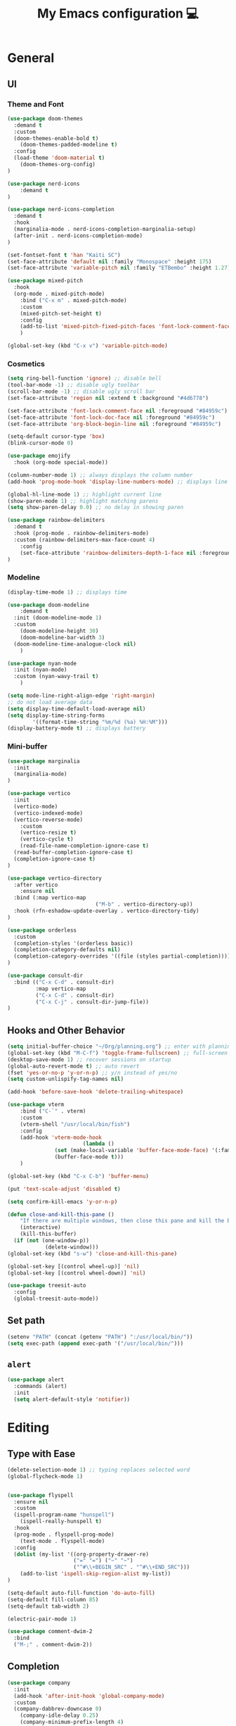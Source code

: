 # -*- buffer-read-only: t -*-
#+TITLE: My Emacs configuration 💻

* General
** UI
*** Theme and Font
#+BEGIN_SRC emacs-lisp
(use-package doom-themes
  :demand t
  :custom
  (doom-themes-enable-bold t)
	(doom-themes-padded-modeline t)
  :config
  (load-theme 'doom-material t)
	(doom-themes-org-config)
)

(use-package nerd-icons
	:demand t
)

(use-package nerd-icons-completion
  :demand t
  :hook
  (marginalia-mode . nerd-icons-completion-marginalia-setup)
  (after-init . nerd-icons-completion-mode)
)

(set-fontset-font t 'han "Kaiti SC")
(set-face-attribute 'default nil :family "Monospace" :height 175)
(set-face-attribute 'variable-pitch nil :family "ETBembo" :height 1.27)

(use-package mixed-pitch
  :hook
  (org-mode . mixed-pitch-mode)
	:bind ("C-x m" . mixed-pitch-mode)
	:custom
	(mixed-pitch-set-height t)
	:config
	(add-to-list 'mixed-pitch-fixed-pitch-faces 'font-lock-comment-face)
	)

(global-set-key (kbd "C-x v") 'variable-pitch-mode)
#+END_SRC
*** Cosmetics
#+begin_src emacs-lisp
(setq ring-bell-function 'ignore) ;; disable bell
(tool-bar-mode -1) ;; disable ugly toolbar
(scroll-bar-mode -1) ;; disable ugly scroll bar
(set-face-attribute 'region nil :extend t :background "#4d6778")

(set-face-attribute 'font-lock-comment-face nil :foreground "#84959c")
(set-face-attribute 'font-lock-doc-face nil :foreground "#84959c")
(set-face-attribute 'org-block-begin-line nil :foreground "#84959c")

(setq-default cursor-type 'box)
(blink-cursor-mode 0)

(use-package emojify
  :hook (org-mode special-mode))

(column-number-mode 1) ;; always displays the column number
(add-hook 'prog-mode-hook 'display-line-numbers-mode) ;; displays line numbers

(global-hl-line-mode 1) ;; highlight current line
(show-paren-mode 1) ;; highlight matching parens
(setq show-paren-delay 0.0) ;; no delay in showing paren

(use-package rainbow-delimiters
  :demand t
  :hook (prog-mode . rainbow-delimiters-mode)
  :custom (rainbow-delimiters-max-face-count 4)
	:config
	(set-face-attribute 'rainbow-delimiters-depth-1-face nil :foreground "white")
)
#+end_src
*** Modeline
#+BEGIN_SRC emacs-lisp
(display-time-mode 1) ;; displays time

(use-package doom-modeline
	:demand t
  :init (doom-modeline-mode 1)
  :custom
	(doom-modeline-height 30)
	(doom-modeline-bar-width 3)
  (doom-modeline-time-analogue-clock nil)
	)

(use-package nyan-mode
  :init (nyan-mode)
  :custom (nyan-wavy-trail t)
	)

(setq mode-line-right-align-edge 'right-margin)
;; do not load average data
(setq display-time-default-load-average nil)
(setq display-time-string-forms
        '((format-time-string "%m/%d (%a) %H:%M")))
(display-battery-mode t) ;; displays battery
#+END_SRC
*** Mini-buffer
#+begin_src emacs-lisp
(use-package marginalia
  :init
  (marginalia-mode)
)

(use-package vertico
  :init
  (vertico-mode)
  (vertico-indexed-mode)
  (vertico-reverse-mode)
	:custom
	(vertico-resize t)
	(vertico-cycle t)
	(read-file-name-completion-ignore-case t)
  (read-buffer-completion-ignore-case t)
  (completion-ignore-case t)
)

(use-package vertico-directory
  :after vertico
	:ensure nil
  :bind (:map vertico-map
							("M-b" . vertico-directory-up))
  :hook (rfn-eshadow-update-overlay . vertico-directory-tidy)
)

(use-package orderless
  :custom
  (completion-styles '(orderless basic))
  (completion-category-defaults nil)
  (completion-category-overrides '((file (styles partial-completion))))
)

(use-package consult-dir
  :bind (("C-x C-d" . consult-dir)
         :map vertico-map
         ("C-x C-d" . consult-dir)
         ("C-x C-j" . consult-dir-jump-file))
)
#+end_src
** Hooks and Other Behavior
#+BEGIN_SRC emacs-lisp
(setq initial-buffer-choice "~/Org/planning.org") ;; enter with planning.org
(global-set-key (kbd "M-C-f") 'toggle-frame-fullscreen) ;; full-screen
(desktop-save-mode 1) ;; recover sessions on startup
(global-auto-revert-mode t) ;; auto revert
(fset 'yes-or-no-p 'y-or-n-p) ;; y/n instead of yes/no
(setq custom-unlispify-tag-names nil)

(add-hook 'before-save-hook 'delete-trailing-whitespace)

(use-package vterm
	:bind ("C-`" . vterm)
	:custom
	(vterm-shell "/usr/local/bin/fish")
	:config
	(add-hook 'vterm-mode-hook
						(lambda ()
               (set (make-local-variable 'buffer-face-mode-face) '(:family "MonaspiceAr Nerd Font"))
               (buffer-face-mode t)))
	)

(global-set-key (kbd "C-x C-b") 'buffer-menu)

(put 'text-scale-adjust 'disabled t)

(setq confirm-kill-emacs 'y-or-n-p)

(defun close-and-kill-this-pane ()
	"If there are multiple windows, then close this pane and kill the buffer in it also."
	(interactive)
	(kill-this-buffer)
  (if (not (one-window-p))
			(delete-window)))
(global-set-key (kbd "s-w") 'close-and-kill-this-pane)

(global-set-key [(control wheel-up)] 'nil)
(global-set-key [(control wheel-down)] 'nil)

(use-package treesit-auto
  :config
  (global-treesit-auto-mode))
#+END_SRC
** Set path
#+BEGIN_SRC emacs-lisp
(setenv "PATH" (concat (getenv "PATH") ":/usr/local/bin/"))
(setq exec-path (append exec-path '("/usr/local/bin/")))
#+END_SRC
** =alert=
#+BEGIN_SRC emacs-lisp
(use-package alert
  :commands (alert)
  :init
  (setq alert-default-style 'notifier))
#+END_SRC
* Editing
** Type with Ease
#+BEGIN_SRC emacs-lisp
(delete-selection-mode 1) ;; typing replaces selected word
(global-flycheck-mode 1)


(use-package flyspell
  :ensure nil
  :custom
  (ispell-program-name "hunspell")
	(ispell-really-hunspell t)
  :hook
  (prog-mode . flyspell-prog-mode)
	(text-mode . flyspell-mode)
  :config
  (dolist (my-list '((org-property-drawer-re)
                     ("=" "=") ("~" "~")
                     ("^#\\+BEGIN_SRC" . "^#\\+END_SRC")))
    (add-to-list 'ispell-skip-region-alist my-list))
)

(setq-default auto-fill-function 'do-auto-fill)
(setq-default fill-column 85)
(setq-default tab-width 2)

(electric-pair-mode 1)

(use-package comment-dwim-2
  :bind
  ("M-;" . comment-dwim-2))
#+END_SRC
** Completion
#+BEGIN_SRC emacs-lisp
(use-package company
  :init
  (add-hook 'after-init-hook 'global-company-mode)
  :custom
  (company-dabbrev-downcase 0)
	(company-idle-delay 0.25)
	(company-minimum-prefix-length 4)
	(company-tooltip-align-annotations t)
	(emojify-company-tooltips-p t)
)

;; saves mini-buffer history
(use-package savehist
  :init (savehist-mode)
	)

(use-package yasnippet
  :init (yas-global-mode 1)
)

(use-package which-key
  :ensure nil
  :diminish
  :custom
  (which-key-mode t)
  (which-key-add-column-padding 2)
  (which-key-allow-multiple-replacements t)
  (which-key-idle-delay 0.8)
  (which-key-min-display-lines 6)
  (which-key-side-window-slot -10)
)
#+END_SRC
** Quick dictionary
#+BEGIN_SRC emacs-lisp
(use-package define-word
  :bind ("C-c d" . define-word-at-point))

(use-package mw-thesaurus
  :bind ("C-c t" . mw-thesaurus-lookup-at-point)
)
#+END_SRC
** =markdown-mode=
#+BEGIN_SRC emacs-lisp
(use-package markdown-mode
  :commands (markdown-mode gfm-mode)
  :mode (("README\\.md\\'" . gfm-mode)
         ("\\.md\\'" . markdown-mode)
         ("\\.markdown\\'" . markdown-mode))
  :init (setq markdown-command "multimarkdown")
)
#+END_SRC
** =drag-stuff=
#+BEGIN_SRC emacs-lisp
(use-package drag-stuff
  :init (drag-stuff-global-mode 1)
  :bind (("<C-M-up>" . drag-stuff-up)
				 ("<C-M-down>" . drag-stuff-down))
 )
#+END_SRC
** multicursor
#+BEGIN_SRC emacs-lisp
(use-package multiple-cursors
  :bind
  ("C-S-c C-S-c" . mc/edit-lines)
  ("C->" . mc/mark-next-like-this)
  ("C-<" . mc/mark-previous-like-this)
  ("C-c C-<" . mc/mark-all-like-this)
)
#+END_SRC
* PDF
#+begin_src emacs-lisp
(add-to-list
 'display-buffer-alist
 '("\\.pdf$*" (display-buffer-reuse-window display-buffer-in-side-window)
   (window-width . 0.5)
   (side . left)))

(use-package pdf-tools
	:defer t
	:mode  ("\\.pdf\\'" . pdf-view-mode)
	)
#+end_src
* org
** Prerequisite
#+BEGIN_SRC
(global-font-lock-mode 1)
#+end_src
** Cosmetics for Org
#+begin_src emacs-lisp
(set-face-attribute 'org-block nil :foreground nil :inherit 'fixed-pitch)
(set-face-attribute 'org-table nil :inherit 'fixed-pitch)
(set-face-attribute 'org-formula nil :inherit 'fixed-pitch)
(set-face-attribute 'org-code nil :inherit '(shadow fixed-pitch))
(set-face-attribute 'org-verbatim nil :inherit '(shadow fixed-pitch))
(set-face-attribute 'org-special-keyword nil :inherit '(font-lock-comment-face fixed-pitch))
(set-face-attribute 'org-meta-line nil :inherit '(font-lock-comment-face fixed-pitch))
(set-face-attribute 'org-checkbox nil :inherit 'fixed-pitch)
(set-face-attribute 'org-headline-done nil :foreground "#84959c")
#+end_src
** =org=
#+BEGIN_SRC emacs-lisp
;; add org-mode to prog-mode
(add-hook 'org-mode-hook
          (lambda () (run-hooks 'prog-mode-hook)))

(use-package org
  :init (org-clock-persistence-insinuate)
	:hook ((org-mode . org-indent-mode)
				 (org-mode . turn-on-org-cdlatex))
  :bind (("C-c l" . org-store-link)
         ("C-c a" . org-agenda)
         ("C-c c" . org-capture)
         ("C-c b" . org-switchb)
         ("C-c C-x C-o" . org-clock-out)
         )
	:custom
	(org-startup-folded t)
	(org-edit-src-content-indentation 0)
  (org-src-tab-acts-natively t)
  (org-src-preserve-indentation t)
	(org-clock-persist 'history)
	(org-startup-indented t)
	(org-startup-with-inline-images t)
	(org-log-repeat nil)
	(org-ellipsis "↴")
  (org-default-notes-file (concat org-directory "/notes.org"))
	(org-agenda-span 1)
  (org-support-shift-select t)
  (org-todo-keywords (quote ((sequence "TODO" "IN PROGRESS" "PAUSED" "|" "DONE"))))
  (org-clock-idle-time 15)
	(org-agenda-skip-scheduled-if-done t)
	(org-agenda-skip-deadline-if-done t)
	(org-agenda-skip-scheduled-repeats-after-deadline t)
  (agenda-skip-scheduled-if-deadline-is-shown 'repeated-after-deadline)
  (inhibit-compacting-font-caches t)
	(org-refile-use-outline-path "file")
  (org-columns-default-format "%50ITEM(Task) %10Effort(Effort){:} %10CLOCKSUM")
  :config
  (setq org-agenda-files '("~/Org/planning.org" "~/Org/Research" "~/Org/OrgRoam"))
  (setq org-agenda-deadline-faces
        '((1.001 . error)
          (1.0 . org-warning)
          (0.5 . org-upcoming-deadline)
          (0.0 . org-upcoming-distant-deadline)))

	(defun org-journal-find-location ()
    (org-journal-new-entry t)
    (goto-char (point-max))
    (re-search-backward "^\\*")
    )

  (setq org-capture-templates
      '(("t" "TODO Entry" entry (file "~/Org/Planning.org")
         "* TODO %^{Description}\n")
        ("j" "Journal Entry" entry
           (function org-journal-find-location)
           "* %(format-time-string org-journal-time-format) %^{Title}\n%?")
        ("r" "Weekly Review" entry
           (function org-journal-find-location)
           "* Weekly Review %(format-time-string org-journal-time-format)\n%i%?" :created t)
        ("k" "Quote" entry (file "~/Org/Babel/quotes.org")
         "* %^{Author}, /%^{Work}/\n%U\n%i#+BEGIN_QUOTE\n%?\n#+END_QUOTE\n")
        ("b" "Book" entry (file "~/Org/Babel/books.org")
         "* TODO %^{Work}\n+ %^{Author}\n+ %u\n")
        )
      )
)

(use-package org-cdlatex
	:ensure nil
	:after org
	:bind
	  (:map org-cdlatex-mode-map
        ("`" . org-cdlatex-math-modify)
        ("'" . nil)
        ("@" . cdlatex-math-symbol)))
#+END_SRC
** =org-fragtog=
#+begin_src emacs-lisp
(use-package org-fragtog
	:after org
	:custom
	(org-fragtog-preview-delay 0.5)
	(org-startup-with-latex-preview t)
	:config
	(setq org-format-latex-options
				(plist-put org-format-latex-options :scale 1.8))
	)
#+end_src
** =org-super-agenda=
#+begin_src emacs-lisp
(use-package org-super-agenda
	:hook (org-mode . org-super-agenda-mode)
	:config
	(setq org-super-agenda-groups
       '((:auto-outline-path t)
         ))
	)
#+end_src
** =org-modern=
#+begin_src emacs-lisp
(use-package org-modern
	:hook (org-mode . global-org-modern-mode)
	:custom
	(org-modern-star 'fold)
  (org-catch-invisible-edits 'show-and-error)
  (org-special-ctrl-a/e t)
  (org-insert-heading-respect-content t)
  (org-agenda-tags-column 0)
  (org-modern-block-name 0)
  (org-modern-keyword nil)
  (org-modern-priority nil)
	(org-modern-fold-stars
	 '(("⇛" . "⇓") ("⏵" . "▽") ("⯈" . "⯆") ("▸" . "▿") ("▸" . "▿")))
	:config
	(setq org-modern-todo-faces
	     (quote (("IN PROGRESS" :foreground "orange" :inverse-video t :weight semibold)
							 ("PAUSED" :foreground "yellow" :inverse-video t :weight semibold)
							 )))
	(set-face-attribute 'org-modern-progress-complete
											nil :background "#c3e88d" :foreground "gray10")
	(set-face-attribute 'org-modern-progress-incomplete
											nil :background "#bbbeb7" :foreground "gray10")
	)
#+end_src
** =calfw=
#+begin_src emacs-lisp
(use-package calfw
	:defer t
	)

(use-package calfw-org
	:bind ("C-c o c" . cfw:open-org-calendar)
	:custom
	(cfw:org-overwrite-default-keybinding t)
	)
#+end_src
** =org-bullets=
#+BEGIN_SRC emacs-lisp
(use-package org-bullets
	:hook (org-mode . org-bullets-mode)
	)
#+END_SRC

** =org-journal=
#+BEGIN_SRC emacs-lisp
(use-package org-journal
	:defer t
  :custom
  (org-journal-file-type 'yearly)
  (org-journal-file-format "%Y.org")
  (org-journal-dir  "~/Org/journal/")
  (org-journal-date-format "%A, %m/%d/%Y")
  (org-journal-time-format "%H:%M")
)

(with-eval-after-load 'org-journal
  (remove-hook 'calendar-today-visible-hook 'org-journal-mark-entries)
  (remove-hook 'calendar-today-invisible-hook 'org-journal-mark-entries))

#+END_SRC

** =org-pomodoro=
#+BEGIN_SRC emacs-lisp
(use-package org-pomodoro
  :after org
  :bind (("C-c p" . org-pomodoro))
  :custom
  (org-pomodoro-ticking-sound-p nil)
  (org-clock-mode-line-total 'today)
  (org-pomodoro-manual-break t)
  (org-pomodoro-length 50)
  (org-pomodoro-short-break-length 5)
  (org-pomodoro-long-break-length 10)
  (org-pomodoro-long-break-frequency 2)
  (org-pomodoro-finished-sound "~/.emacs.d/audio/goes-without-saying.mp3")
  (org-pomodoro-overtime-sound "~/.emacs.d/audio/goes-without-saying.mp3")
  (org-pomodoro-short-break-sound "~/.emacs.d/audio/deduction.mp3")
  (org-pomodoro-long-break-sound "~/.emacs.d/audio/solemn.mp3")
)
#+END_SRC

** =org-roam=
#+begin_src emacs-lisp
(use-package org-roam
  :bind (("C-c n l" . org-roam-buffer-toggle)
         ("C-c n f" . org-roam-node-find)
         ("C-c n i" . org-roam-node-insert)
         ("C-c n c" . org-roam-capture))
  :custom
  (org-roam-directory (file-truename "~/Org/OrgRoam/"))
  :config
  (org-roam-db-autosync-mode))
#+end_src
** TODO =org-rifle=
#+begin_src emacs-lisp
(use-package helm-org-rifle
	:after org
	)
#+end_src
** =zotxt=
#+begin_src emacs-lisp
(use-package zotxt
	:hook (org-mode . org-zotxt-mode)
	:custom
	(zotxt-default-bibliography-style "chicago-author-date")
	(zotxt-default-search-method :title-creator-year)
	)
#+end_src
* LaTeX
** =AUCTeX=
#+BEGIN_SRC emacs-lisp
(add-hook 'LaTeX-mode-hook
          (lambda () (run-hooks 'prog-mode-hook)))

(use-package tex
  :ensure auctex
  :mode ("\\.tex\\'" . LaTeX-mode)
  :bind ("s-[" . TeX-command-run-all) ;; C-c C-a
	:hook ((LaTeX-mode . TeX-source-correlate-mode)
				 (LaTeX-mode . turn-on-reftex))
	:custom
  (TeX-auto-save t)
  (TeX-parse-self t)
  (LaTeX-electric-left-right-brace 1)
  (TeX-source-correlate-method 'synctex)
  (TeX-source-correlate-mode t)
  (TeX-source-correlate-start-server t)
  (TeX-PDF-mode t)
  :config
	(setq emojify-mode -1)
	(setq-default TeX-engine 'luatex)
  (setq-default TeX-master t)
  (setq LaTeX-clean-intermediate-suffixes
         (append LaTeX-clean-intermediate-suffixes
                 (list "\\.fdb_latexmk" "\\.tex~" "\\.log" "\\.tdo"))
         LaTeX-clean-output-suffixes
         (append LaTeX-clean-output-suffixes
                 (list "\\.dvi" "\\.ps" "\\.xdv" "\\.log" "\\.prv" "\\.fmt")))

	(setq reftex-plug-into-AUCTeX t)

	(setq TeX-view-program-list
      '(("Skim" "/Applications/Skim.app/Contents/SharedSupport/displayline %n %o %b")))

	(setq TeX-view-program-selection '((output-pdf "Skim")))
)
#+END_SRC
** =cdlatex=
#+BEGIN_SRC emacs-lisp
(eval-after-load 'cdlatex ;; disable cdlatex auto paren
  (lambda ()
    (substitute-key-definition 'cdlatex-pbb nil cdlatex-mode-map)
    (substitute-key-definition 'cdlatex-dollar nil cdlatex-mode-map)
		(substitute-key-definition 'cdlatex-sub-superscript nil cdlatex-mode-map)
    ;; yasnippet kdb takes priority
    (unless (eq (caar minor-mode-map-alist) 'yas-minor-mode)
      (let ((mykeys (assq 'yas-minor-mode minor-mode-map-alist)))
        (assq-delete-all 'yas-minor-mode minor-mode-map-alist)
        (add-to-list 'minor-mode-map-alist mykeys))))
)

(use-package cdlatex
  :hook (LaTeX-mode . turn-on-cdlatex)
  :init
  (setq cdlatex-math-modify-prefix 96  ;; "`"
        cdlatex-math-symbol-prefix 64) ;; "@"
	:config
  (setq cdlatex-math-symbol-alist
        '((?0 ("\\varnothing" ))
          (?e ("\\varepsilon"))
          (?> ("\\geq"))
          (?< ("\\leq" "\\vartriangleleft" "\\preccurlyeq"))
          (123 ("\\subseteq" "\\subset"))
          (125 ("\\supset" "\\supseteq"))
          (?~ ("\\simeq" "\\approx"))
          (?! ("\\neq" "\\neg"))
          (?c ("\\circ"))
          (?. ("\\ldots" "\\cdot"))
          (?[ ("\\Longleftarrow"))
          (?] ("\\Longrightarrow" "\\Rightarrow"))
          (?+ ("\\oplus"))
          (?| ("\\mid"))
          (?F ("\\Phi"))
          (?n ("\\nabla"))
          (?t ("\\tau" "\\to"))
          (?S ("\\sum" "\\Sigma"))
          (?* ("\\times" "\\otimes"))
          (?= ("\\equiv"))
					(?- ("\\vdash" "\\models"))
          (?B ("\\Box"))
          (?D ("\\Delta" "\\Diamond"))
					(?V ("\\bigvee"))
					(?& ("\\wedge" "\bigwedge"))
          ))
  (setq cdlatex-math-modify-alist
        '((?B "\\mathbb" nil t nil nil)
          (?c "\\mathcal" nil t nil nil)
          (?2 "\\sqrt" nil t nil nil)
          (?t "\\text" nil t nil nil)
          (?v "\\vv" nil t nil nil)
          (?f "\\mathfrak" nil t nil nil)
          (?m "\\pmod" nil t nil nil)
          (?- "\\overline" nil t nil nil)
          (?_ "\\underline" "\\underline" t nil nil)
          (?~ "\\widetilde" nil t nil nil)
          (?^ "\\widehat" nil t nil nil)
					(?s "\\mathsf" "\\textsf" t nil nil)
					(?b "\\bm" "\\textbf" t nil nil)
          ))
  (setq cdlatex-command-alist
      '(("axm" "Insert axiom environment"
         "" cdlatex-environment ("axiom") t nil)
        ("prop" "Insert proposition environment"
           "" cdlatex-environment ("proposition") t nil)
				("thm" "Insert theorem environment"
           "" cdlatex-environment ("theorem") t nil)
        ("lcm" "Insert `lcm'"
         "\\text{lcm}" cdlatex-position-cursor nil nil t)
        ("gal" "Insert Galois group"
         "\\text{Gal}(?)" cdlatex-position-cursor nil nil t)
        ("irr" "Insert `irr'"
         "\\text{irr}_{?}()" cdlatex-position-cursor nil nil t)
				("gn" "Insert gödel numbering"
         "\\ulcorner ?\\urcorner" cdlatex-position-cursor nil nil t)
        ("im" "Insert image"
         "\\text{im}(?)" cdlatex-position-cursor nil nil t)
				("mfa" "Insert A-quantifier in metalanguage"
         "\\rotatebox[origin=c]{180}{A}" cdlatex-position-cursor nil nil t)
				("lpa" "Insert L_PA"
         "\\mathcal{L}_{\\textsf{PA}}" cdlatex-position-cursor nil nil t)
        ))
)
#+END_SRC
* Lean
#+begin_src emacs-lisp
(use-package lean4-mode
	:mode ("\\.lean$" . lean4-mode)
  :commands lean4-mode
  :vc (:url "https://github.com/leanprover-community/lean4-mode.git"
       :rev :last-release
       ))
#+end_src
* TODO LLM
#+begin_src emacs-lisp
(use-package gptel
	)
#+end_src
* GitHub integration
** =Magit=
#+BEGIN_SRC emacs-lisp
(use-package magit
  :bind
  ("C-x g" . magit-status)
	)
#+END_SRC
** Git-gutter
#+begin_src emacs-lisp
(use-package git-gutter
  :hook (prog-mode . git-gutter-mode)
  :custom
  (git-gutter:update-interval 0.5)
)

(use-package git-gutter-fringe
	:ensure nil
	:after git-gutter
  :config
  (define-fringe-bitmap 'git-gutter-fr:added [224] nil nil '(center repeated))
  (define-fringe-bitmap 'git-gutter-fr:modified [224] nil nil '(center repeated))
  (define-fringe-bitmap 'git-gutter-fr:deleted [128 192 224 240] nil nil 'bottom)
	)
#+end_src
